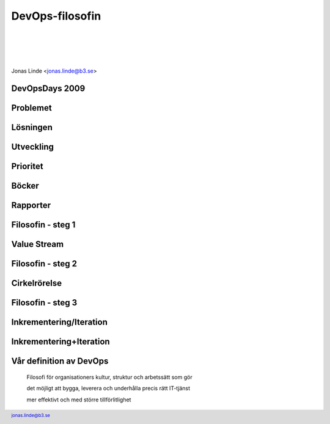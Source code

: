 .. -*- mode: rst -*-
.. This document is formatted for rst2s5
.. http://docutils.sourceforge.net/

==================
 DevOps-filosofin
==================

|

|

|

.. image:: img/b3-tagline.png
   :alt: B3 Init
   :target: http://b3.se/
   :width: 50%

|

.. class:: center

    Jonas Linde <jonas.linde@b3.se>

.. raw:: pdf

      PageBreak oneColumn

.. footer::
  jonas.linde@b3.se

.. role:: single
   :class: single

.. role:: grey
   :class: grey

.. default-role:: literal

DevOpsDays 2009
===============

.. image:: img/devopsdays.png
     :width: 70%

Problemet
=========

.. image:: img/wallofconfusion.png
     :width: 60%

Lösningen
=========

.. image:: img/nowallofconfusion.jpg
     :width: 70%

Utveckling
==========
.. image:: img/CAMS-graphic_V2.jpg
     :width: 45%

Prioritet
=========
.. image:: img/devops-priorities.jpg
     :width: 70%

Böcker
======
.. image:: img/TPP_3rd_3D_layered_010318.jpg
     :width: 26%
.. image:: img/devopshandbook-669x1024.jpg
     :width: 25%

Rapporter
=========
.. image:: img/Accelerate-The-Science-Behind-DevOps-Ebook-PDF.jpg
     :width: 25%
.. image:: img/SODOR_19-cover.png
     :width: 50%

Filosofin - steg 1
==================

.. image:: img/DevOps-FirstWay.png
     :width: 70%

Value Stream
============
.. image:: img/Value-Stream.png
     :width: 65%

Filosofin - steg 2
==================
.. image:: img/DevOps-SecondWay.png
     :width: 70%

Cirkelrörelse
=============
.. image:: img/DevOpsCircle.png
     :width: 70%

Filosofin - steg 3
==================
.. image:: img/DevOps-ThirdWay.png
     :width: 70%

Inkrementering/Iteration
========================
.. image:: img/badagilemonalisa.png
     :width: 70%
.. image:: img/agilemonalisa.jpg
     :width: 70%

Inkrementering+Iteration
========================
.. image:: img/iterative-incremental-mona-lisa.png
     :width: 70%

Vår definition av DevOps
========================

    Filosofi för organisationers kultur, struktur och arbetssätt som gör

    det möjligt att bygga, leverera och underhålla precis rätt IT-tjänst

    mer effektivt och med större tillförlitlighet
